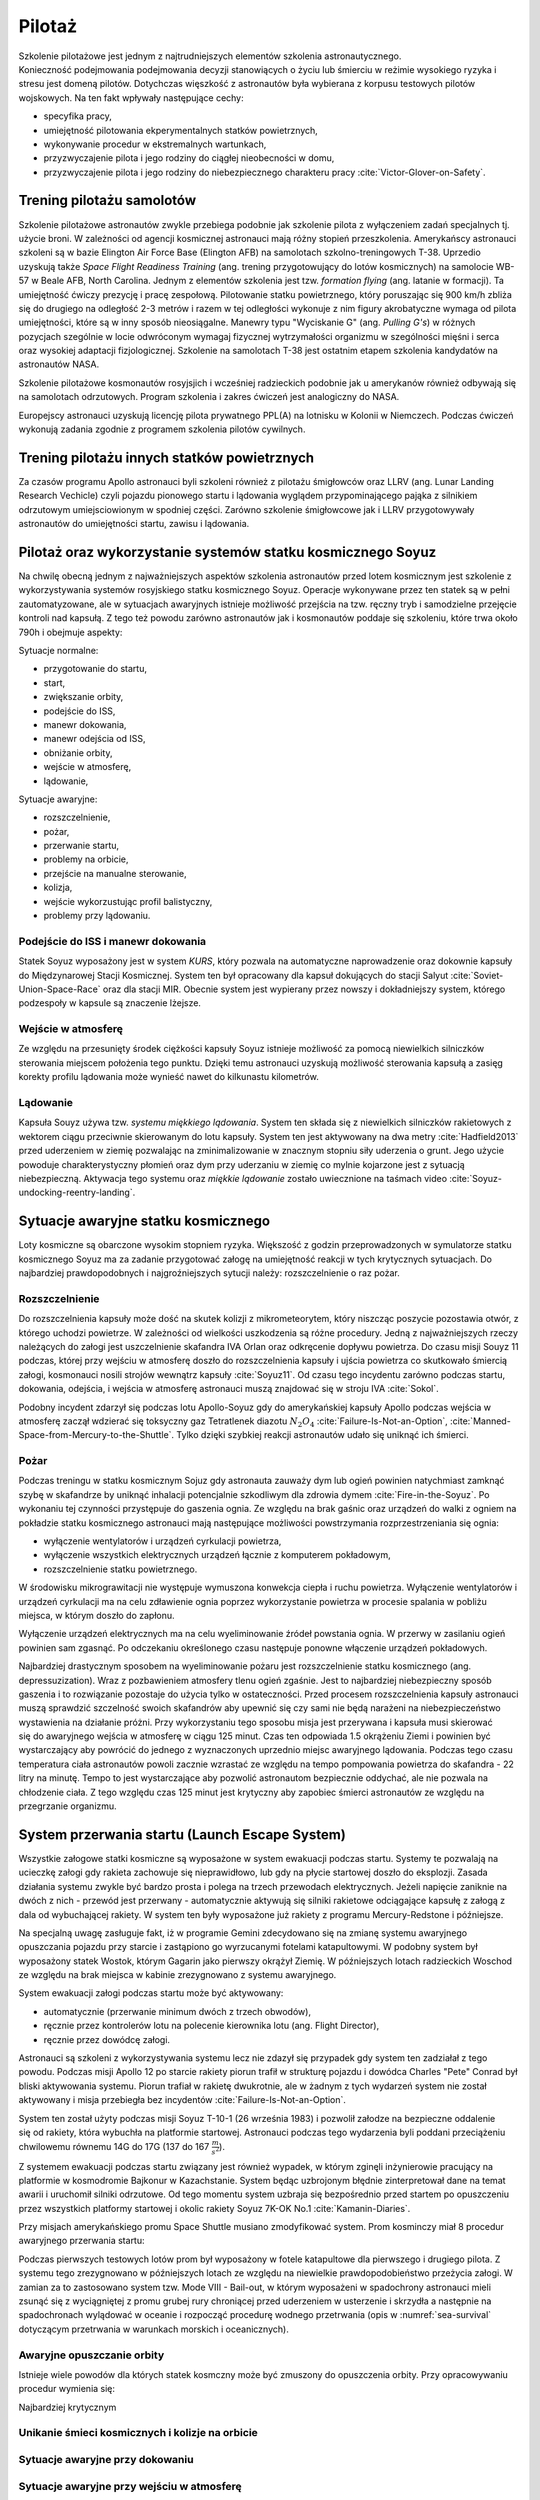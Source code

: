 *******
Pilotaż
*******

Szkolenie pilotażowe jest jednym z najtrudniejszych elementów szkolenia astronautycznego. Konieczność podejmowania podejmowania decyzji stanowiących o życiu lub śmierciu w reżimie wysokiego ryzyka i stresu jest domeną pilotów. Dotychczas więszkość z astronautów była wybierana z korpusu testowych pilotów wojskowych. Na ten fakt wpływały następujące cechy:

- specyfika pracy,
- umiejętność pilotowania ekperymentalnych statków powietrznych,
- wykonywanie procedur w ekstremalnych wartunkach,
- przyzwyczajenie pilota i jego rodziny do ciągłej nieobecności w domu,
- przyzwyczajenie pilota i jego rodziny do niebezpiecznego charakteru pracy :cite:`Victor-Glover-on-Safety`.

Trening pilotażu samolotów
==========================
Szkolenie pilotażowe astronautów zwykle przebiega podobnie jak szkolenie pilota z wyłączeniem zadań specjalnych tj. użycie broni. W zależności od agencji kosmicznej astronauci mają różny stopień przeszkolenia. Amerykańscy astronauci szkoleni są w bazie Elington Air Force Base (Elington AFB) na samolotach szkolno-treningowych T-38. Uprzedio uzyskują także *Space Flight Readiness Training* (ang. trening przygotowujący do lotów kosmicznych) na samolocie WB-57 w Beale AFB, North Carolina. Jednym z elementów szkolenia jest tzw. *formation flying* (ang. latanie w formacji). Ta umiejętność ćwiczy prezycję i pracę zespołową. Pilotowanie statku powietrznego, który poruszając się 900 km/h zbliża się do drugiego na odległość 2-3 metrów i razem w tej odległości wykonuje z nim figury akrobatyczne wymaga od pilota umiejętności, które są w inny sposób nieosiągalne. Manewry typu "Wyciskanie G" (ang. *Pulling G's*) w różnych pozycjach szególnie w locie odwróconym wymagaj fizycznej wytrzymałości organizmu w szególności mięśni i serca oraz wysokiej adaptacji fizjologicznej. Szkolenie na samolotach T-38 jest ostatnim etapem szkolenia kandydatów na astronautów NASA.

Szkolenie pilotażowe kosmonautów rosyjsjich i wcześniej radzieckich podobnie jak u amerykanów również odbywają się na samolotach odrzutowych. Program szkolenia i zakres ćwiczeń jest analogiczny do NASA.

Europejscy astronauci uzyskują licencję pilota prywatnego PPL(A) na lotnisku w Kolonii w Niemczech. Podczas ćwiczeń wykonują zadania zgodnie z programem szkolenia pilotów cywilnych.

Trening pilotażu innych statków powietrznych
============================================
Za czasów programu Apollo astronauci byli szkoleni również z pilotażu śmigłowców oraz LLRV (ang. Lunar Landing Research Vechicle) czyli pojazdu pionowego startu i lądowania wyglądem przypominającego pająka z silnikiem odrzutowym umiejsciowionym w spodniej części. Zarówno szkolenie śmigłowcowe jak i LLRV przygotowywały astronautów do umiejętności startu, zawisu i lądowania.

Pilotaż oraz wykorzystanie systemów statku kosmicznego Soyuz
============================================================
Na chwilę obecną jednym z najważniejszych aspektów szkolenia astronautów przed lotem kosmicznym jest szkolenie z wykorzystywania systemów rosyjskiego statku kosmicznego Soyuz. Operacje wykonywane przez ten statek są w pełni zautomatyzowane, ale w sytuacjach awaryjnych istnieje możliwość przejścia na tzw. ręczny tryb i samodzielne przejęcie kontroli nad kapsułą. Z tego też powodu zarówno astronautów jak i kosmonautów poddaje się szkoleniu, które trwa około 790h i obejmuje aspekty:

Sytuacje normalne:

- przygotowanie do startu,
- start,
- zwiększanie orbity,
- podejście do ISS,
- manewr dokowania,
- manewr odejścia od ISS,
- obniżanie orbity,
- wejście w atmosferę,
- lądowanie,

Sytuacje awaryjne:

- rozszczelnienie,
- pożar,
- przerwanie startu,
- problemy na orbicie,
- przejście na manualne sterowanie,
- kolizja,
- wejście wykorzustując profil balistyczny,
- problemy przy lądowaniu.

Podejście do ISS i manewr dokowania
-----------------------------------
Statek Soyuz wyposażony jest w system *KURS*, który pozwala na automatyczne naprowadzenie oraz dokownie kapsuły do Międzynarowej Stacji Kosmicznej. System ten był opracowany dla kapsuł dokujących do stacji Salyut :cite:`Soviet-Union-Space-Race` oraz dla stacji MIR. Obecnie system jest wypierany przez nowszy i dokładniejszy system, którego podzespoły w kapsule są znaczenie lżejsze.

Wejście w atmosferę
-------------------
Ze względu na przesunięty środek ciężkości kapsuły Soyuz istnieje możliwość za pomocą niewielkich silniczków sterowania miejscem położenia tego punktu. Dzięki temu astronauci uzyskują możliwość sterowania kapsułą a zasięg korekty profilu lądowania może wynieść nawet do kilkunastu kilometrów.

Lądowanie
---------
Kapsuła Souyz używa tzw. *systemu miękkiego lądowania*. System ten składa się z niewielkich silniczków rakietowych z wektorem ciągu przeciwnie skierowanym do lotu kapsuły. System ten jest aktywowany na dwa metry :cite:`Hadfield2013` przed uderzeniem w ziemię pozwalając na zminimalizowanie w znacznym stopniu siły uderzenia o grunt. Jego użycie powoduje charakterystyczny płomień oraz dym przy uderzaniu w ziemię co mylnie kojarzone jest z sytuacją niebezpieczną. Aktywacja tego systemu oraz *miękkie lądowanie* zostało uwiecznione na taśmach video :cite:`Soyuz-undocking-reentry-landing`.

Sytuacje awaryjne statku kosmicznego
====================================
Loty kosmiczne są obarczone wysokim stopniem ryzyka. Większość z godzin przeprowadzonych w symulatorze statku kosmicznego Soyuz ma za zadanie przygotować załogę na umiejętność reakcji w tych krytycznych sytuacjach. Do najbardziej prawdopodobnych i najgroźniejszych sytucji należy: rozszczelnienie o raz pożar.

Rozszczelnienie
---------------
Do rozszczelnienia kapsuły może dość na skutek kolizji z mikrometeorytem, który niszcząc poszycie pozostawia otwór, z którego uchodzi powietrze. W zależności od wielkości uszkodzenia są różne procedury. Jedną z najważniejszych rzeczy należących do załogi jest uszczelnienie skafandra IVA Orlan oraz odkręcenie dopływu powietrza. Do czasu misji Souyz 11 podczas, której przy wejściu w atmosferę doszło do rozszczelnienia kapsuły i ujścia powietrza co skutkowało śmiercią załogi, kosmonauci nosili strojów wewnątrz kapsuły :cite:`Soyuz11`. Od czasu tego incydentu zarówno podczas startu, dokowania, odejścia, i wejścia w atmosferę astronauci muszą znajdować się w stroju IVA :cite:`Sokol`.

Podobny incydent zdarzył się podczas lotu Apollo-Soyuz gdy do amerykańskiej kapsuły Apollo podczas wejścia w atmosferę zaczął wdzierać się toksyczny gaz Tetratlenek diazotu :math:`N_2O_4` :cite:`Failure-Is-Not-an-Option`, :cite:`Manned-Space-from-Mercury-to-the-Shuttle`. Tylko dzięki szybkiej reakcji astronautów udało się uniknąć ich śmierci.

Pożar
-----
Podczas treningu w statku kosmicznym Sojuz gdy astronauta zauważy dym lub ogień powinien natychmiast zamknąć szybę w skafandrze by uniknąć inhalacji potencjalnie szkodliwym dla zdrowia dymem :cite:`Fire-in-the-Soyuz`. Po wykonaniu tej czynności przystępuje do gaszenia ognia. Ze względu na brak gaśnic oraz urządzeń do walki z ogniem na pokładzie statku kosmicznego astronauci mają następujące możliwości powstrzymania rozprzestrzeniania się ognia:

- wyłączenie wentylatorów i urządzeń cyrkulacji powietrza,
- wyłączenie wszystkich elektrycznych urządzeń łącznie z komputerem pokładowym,
- rozszczelnienie statku powietrznego.

W środowisku mikrograwitacji nie występuje wymuszona konwekcja ciepła i ruchu powietrza. Wyłączenie wentylatorów i urządzeń cyrkulacji ma na celu zdławienie ognia poprzez wykorzystanie powietrza w procesie spalania w pobliżu miejsca, w którym doszło do zapłonu.

Wyłączenie urządzeń elektrycznych ma na celu wyeliminowanie źródeł powstania ognia. W przerwy w zasilaniu ogień powinien sam zgasnąć. Po odczekaniu określonego czasu następuje ponowne włączenie urządzeń pokładowych.

Najbardziej drastycznym sposobem na wyeliminowanie pożaru jest rozszczelnienie statku kosmicznego (ang. depressuzization). Wraz z pozbawieniem atmosfery tlenu ogień zgaśnie. Jest to najbardziej niebezpieczny sposób gaszenia i to rozwiązanie pozostaje do użycia tylko w ostateczności. Przed procesem rozszczelnienia kapsuły astronauci muszą sprawdzić szczelność swoich skafandrów aby upewnić się czy sami nie będą narażeni na niebezpieczeństwo wystawienia na działanie próżni. Przy wykorzystaniu tego sposobu misja jest przerywana i kapsuła musi skierować się do awaryjnego wejścia w atmosferę w ciągu 125 minut. Czas ten odpowiada 1.5 okrążeniu Ziemi i powinien być wystarczający aby powrócić do jednego z wyznaczonych uprzednio miejsc awaryjnego lądowania. Podczas tego czasu temperatura ciała astronautów powoli zacznie wzrastać ze względu na tempo pompowania powietrza do skafandra - 22 litry na minutę. Tempo to jest wystarczające aby pozwolić astronautom bezpiecznie oddychać, ale nie pozwala na chłodzenie ciała. Z tego względu czas 125 minut jest krytyczny aby zapobiec śmierci astronautów ze względu na przegrzanie organizmu.

System przerwania startu (Launch Escape System)
===============================================
Wszystkie załogowe statki kosmiczne są wyposażone w system ewakuacji podczas startu. Systemy te pozwalają na ucieczkę załogi gdy rakieta zachowuje się nieprawidłowo, lub gdy na płycie startowej doszło do eksplozji. Zasada działania systemu zwykle być bardzo prosta i polega na trzech przewodach elektrycznych. Jeżeli napięcie zaniknie na dwóch z nich - przewód jest przerwany - automatycznie aktywują się silniki rakietowe odciągające kapsułę z załogą z dala od wybuchającej rakiety. W system ten były wyposażone już rakiety z programu Mercury-Redstone i późniejsze.

Na specjalną uwagę zasługuje fakt, iż w programie Gemini zdecydowano się na zmianę systemu awaryjnego opuszczania pojazdu przy starcie i zastąpiono go wyrzucanymi fotelami katapultowymi. W podobny system był wyposażony statek Wostok, którym Gagarin jako pierwszy okrążył Ziemię. W późniejszych lotach radzieckich Woschod ze względu na brak miejsca w kabinie zrezygnowano z systemu awaryjnego.

System ewakuacji załogi podczas startu może być aktywowany:

- automatycznie (przerwanie minimum dwóch z trzech obwodów),
- ręcznie przez kontrolerów lotu na polecenie kierownika lotu (ang. Flight Director),
- ręcznie przez dowódcę załogi.

Astronauci są szkoleni z wykorzystywania systemu lecz nie zdazył się przypadek gdy system ten zadziałał z tego powodu. Podczas misji Apollo 12 po starcie rakiety piorun trafił w strukturę pojazdu i dowódca Charles "Pete" Conrad był bliski aktywowania systemu. Piorun trafiał w rakietę dwukrotnie, ale w żadnym z tych wydarzeń system nie został aktywowany i misja przebiegła bez incydentów :cite:`Failure-Is-Not-an-Option`.

System ten został użyty podczas misji Soyuz T-10-1 (26 września 1983) i pozwolił załodze na bezpieczne oddalenie się od rakiety, która wybuchła na platformie startowej. Astronauci podczas tego wydarzenia byli poddani przeciążeniu chwilowemu równemu 14G do 17G (137 do 167 :math:`\frac{m}{s^2}`).

Z systemem ewakuacji podczas startu związany jest również wypadek, w którym zginęli inżynierowie pracujący na platformie w kosmodromie Bajkonur w Kazachstanie. System będąc uzbrojonym błędnie zinterpretował dane na temat awarii i uruchomił silniki odrzutowe. Od tego momentu system uzbraja się bezpośrednio przed startem po opuszczeniu przez wszystkich platformy startowej i okolic rakiety Soyuz 7K-OK No.1 :cite:`Kamanin-Diaries`.

Przy misjach amerykańskiego promu Space Shuttle musiano zmodyfikować system. Prom kosminczy miał 8 procedur awaryjnego przerwania startu:

.. todo:: wypisać procedury z książki water egress z project PoSSUM

Podczas pierwszych testowych lotów prom był wyposażony w fotele katapultowe dla pierwszego i drugiego pilota. Z systemu tego zrezygnowano w późniejszych lotach ze względu na niewielkie prawdopodobieństwo przeżycia załogi. W zamian za to zastosowano system tzw. Mode VIII - Bail-out, w którym wyposażeni w spadochrony astronauci mieli zsunąć się z wyciągniętej z promu grubej rury chroniącej przed uderzeniem w usterzenie i skrzydła a następnie na spadochronach wylądować w oceanie i rozpocząć procedurę wodnego przetrwania (opis w :numref:`sea-survival` dotyczącym przetrwania w warunkach morskich i oceanicznych).

Awaryjne opuszczanie orbity
---------------------------
Istnieje wiele powodów dla których statek kosmczny może być zmuszony do opuszczenia orbity. Przy opracowywaniu procedur wymienia się:

.. todo:: wypisać procedury z książki water egress z project PoSSUM

Najbardziej krytycznym

Unikanie śmieci kosmicznych i kolizje na orbicie
------------------------------------------------

Sytuacje awaryjne przy dokowaniu
--------------------------------

Sytuacje awaryjne przy wejściu w atmosferę
------------------------------------------
Kapsuła Soyuz jest wyposażona w dwa systemy uruchamiania bolców wybuchowych odstrzeliwujących moduł serwisowy oraz silnik. System automatyczny jest uruchamiany w sytuacji normalnej a system zapasowy jest samoczynnie wyzwalany gdy bolce wybuchowe rozgrzeją się do dużej temperatury.

Wejście w atmosferę po krzywej balistycznej
-------------------------------------------

Problemy przy lądowaniu
-----------------------
